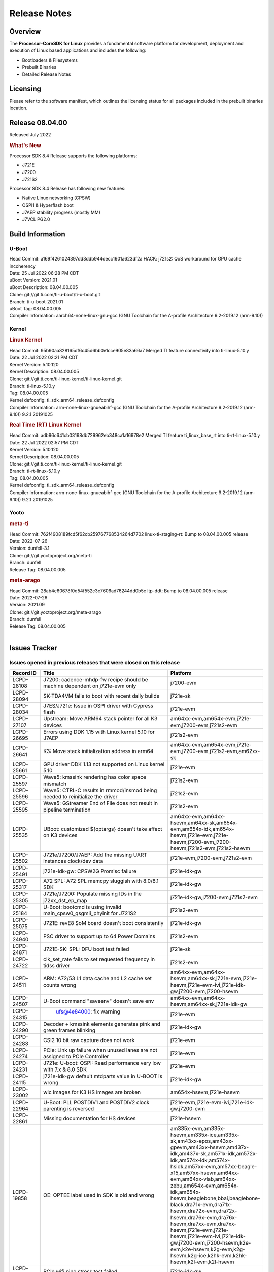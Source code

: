 ************************************
Release Notes
************************************
.. http://processors.wiki.ti.com/index.php/Processor_SDK_Linux_Release_Notes

Overview
========

The **Processor-CoreSDK for Linux**
provides a fundamental software platform for development, deployment and
execution of Linux based applications and includes the following:

-  Bootloaders & Filesystems
-  Prebuilt Binaries
-  Detailed Release Notes

Licensing
=========

Please refer to the software manifest, which outlines the licensing
status for all packages included in the prebuilt binaries location. 

Release 08.04.00
==================

Released July 2022

.. rubric:: What's New
   :name: whats-new

Processor SDK 8.4 Release supports the following platforms:

- J721E
- J7200
- J721S2

Processor SDK 8.4 Release has following new features:

- Native Linux networking (CPSW)
- OSPI1 & Hyperflash boot
- J7AEP stability progress (mostly MM)
- J7VCL PG2.0

Build Information
=====================================

U-Boot
-------------------------
| Head Commit: a169f4261024397dd3ddb944decc1601a623df2a HACK: j721s2: QoS workaround for GPU cache incoherency
| Date: 25 Jul 2022 06:28 PM CDT
| uBoot Version: 2021.01
| uBoot Description: 08.04.00.005
| Clone: git://git.ti.com/ti-u-boot/ti-u-boot.git
| Branch: ti-u-boot-2021.01
| uBoot Tag: 08.04.00.005

| Compiler Information:  aarch64-none-linux-gnu-gcc (GNU Toolchain for the A-profile Architecture 9.2-2019.12 (arm-9.10))

Kernel
-------------------------
.. rubric:: Linux Kernel
   :name: linux-kernel

| Head Commit: 95b90aa828165df6c45d6bb0e1cce905e83a66a7 Merged TI feature connectivity into ti-linux-5.10.y
| Date: 22 Jul 2022 02:21 PM CDT
| Kernel Version: 5.10.120
| Kernel Description: 08.04.00.005

| Clone: git://git.ti.com/ti-linux-kernel/ti-linux-kernel.git
| Branch: ti-linux-5.10.y
| Tag: 08.04.00.005
| Kernel defconfig: ti_sdk_arm64_release_defconfig

| Compiler Information:  arm-none-linux-gnueabihf-gcc (GNU Toolchain for the A-profile Architecture 9.2-2019.12 (arm-9.10)) 9.2.1 20191025

.. rubric:: Real Time (RT) Linux Kernel
   :name: real-time-rt-linux-kernel

| Head Commit: adb96c641cb03198db729962eb348ca1a16978e2 Merged TI feature ti_linux_base_rt into ti-rt-linux-5.10.y
| Date: 22 Jul 2022 02:57 PM CDT
| Kernel Version: 5.10.120
| Kernel Description: 08.04.00.005

| Clone: git://git.ti.com/ti-linux-kernel/ti-linux-kernel.git
| Branch: ti-rt-linux-5.10.y
| Tag: 08.04.00.005
| Kernel defconfig: ti_sdk_arm64_release_defconfig

| Compiler Information:  arm-none-linux-gnueabihf-gcc (GNU Toolchain for the A-profile Architecture 9.2-2019.12 (arm-9.10)) 9.2.1 20191025

Yocto
------------------------
.. rubric:: meta-ti
   :name: meta-ti

| Head Commit: 762f4908189fcd5f62cb259767768534264d7702 linux-ti-staging-rt: Bump to 08.04.00.005 release
| Date: 2022-07-26
| Version: dunfell-3.1

| Clone: git://git.yoctoproject.org/meta-ti
| Branch: dunfell
| Release Tag: 08.04.00.005

.. rubric:: meta-arago
   :name: meta-arago

| Head Commit: 28ab4e60678f0d54f552c3c7606ad76244dd0b5c ltp-ddt: Bump to 08.04.00.005 release
| Date: 2022-07-26
| Version: 2021.09

| Clone: git://git.yoctoproject.org/meta-arago
| Branch: dunfell
| Release Tag: 08.04.00.005
|

Issues Tracker
=====================================

Issues opened in previous releases that were closed on this release
---------------------------------------------------------------------

.. csv-table::
   :header: "Record ID", "Title", "Platform"
   :widths: 15, 70, 20

   "LCPD-28108","J7200: cadence-mhdp-fw recipe should be machine dependent on j721e-evm only","j7200-evm"
   "LCPD-28094","SK-TDA4VM fails to boot with recent daily builds","j721e-sk"
   "LCPD-28034","J7ES/J721e: Issue in OSPI driver with Cypress flash","j721e-evm"
   "LCPD-27107","Upstream: Move ARM64 stack pointer for all K3 devices","am64xx-evm,am654x-evm,j721e-evm,j7200-evm,j721s2-evm"
   "LCPD-26695","Errors using DDK 1.15 with Linux kernel 5.10 for J7AEP","j721s2-evm"
   "LCPD-26641","K3: Move stack initialization address in arm64","am64xx-evm,am654x-evm,j721e-evm,j7200-evm,j721s2-evm,am62xx-sk"
   "LCPD-25661","GPU driver DDK 1.13 not supported on Linux kernel 5.10","j721e-evm"
   "LCPD-25597","Wave5: kmssink rendering has color space mismatch","j721s2-evm"
   "LCPD-25596","Wave5: CTRL-C results in rmmod/insmod being needed to reinitialize the driver","j721s2-evm"
   "LCPD-25595","Wave5: GStreamer End of File does not result in pipeline termination","j721s2-evm"
   "LCPD-25535","UBoot: customized ${optargs} doesn't take affect on K3 devices","am64xx-evm,am64xx-hsevm,am64xx-sk,am654x-evm,am654x-idk,am654x-hsevm,j721e-evm,j721e-hsevm,j7200-evm,j7200-hsevm,j721s2-evm,j721s2-hsevm"
   "LCPD-25502","J721e/J7200/J7AEP: Add the missing UART instances clock/dev data","j721e-evm,j7200-evm,j721s2-evm"
   "LCPD-25491","j721e-idk-gw: CPSW2G Promisc failure","j721e-idk-gw"
   "LCPD-25317","A72 SPL: A72 SPL memcpy sluggish with 8.0/8.1 SDK","j721e-idk-gw"
   "LCPD-25305","J721e/J7200: Populate missing IDs in the j72xx_dst_ep_map","j721e-idk-gw,j7200-evm,j721s2-evm"
   "LCPD-25184","U-Boot: bootcmd is using invalid main_cpsw0_qsgmii_phyinit for J721S2","j721s2-evm"
   "LCPD-25075","J721E: revE8 SoM board doesn't boot consistently","j721e-idk-gw"
   "LCPD-24940","PSC driver to support up to 64 Power Domains","j721s2-evm"
   "LCPD-24871","J721E-SK: SPL: DFU boot test failed","j721e-sk"
   "LCPD-24722","clk_set_rate fails to set requested frequency in tidss driver","j721s2-evm"
   "LCPD-24511","ARM: A72/53 L1 data cache and L2 cache set counts wrong","am64xx-evm,am64xx-hsevm,am64xx-sk,j721e-evm,j721e-hsevm,j721e-evm-ivi,j721e-idk-gw,j7200-evm,j7200-hsevm"
   "LCPD-24507","U-Boot command ""saveenv"" doesn't save env ","am64xx-evm,am64xx-hsevm,am64xx-sk,j721e-idk-gw"
   "LCPD-24315"," ufs@4e84000:  fix warning","j721e-evm"
   "LCPD-24290","Decoder + kmssink elements generates pink and green frames blinking","j721e-idk-gw"
   "LCPD-24283","CSI2 10 bit raw capture does not work ","j721e-evm"
   "LCPD-24274","PCIe: Link up failure when unused lanes are not assigned to PCIe Controller","j721e-evm"
   "LCPD-24231","J721e: U-boot: QSPI: Read performance very low with 7.x & 8.0 SDK","j721e-evm"
   "LCPD-24115","j721e-idk-gw default mtdparts value in U-BOOT is wrong","j721e-idk-gw"
   "LCPD-23002","wic images for K3 HS images are broken","am654x-hsevm,j721e-hsevm"
   "LCPD-22964","U-Boot: PLL POSTDIV1 and POSTDIV2 clock parenting is reversed","j721e-evm,j721e-evm-ivi,j721e-idk-gw,j7200-evm"
   "LCPD-22861","Missing documentation for HS devices","j721e-hsevm"
   "LCPD-19858","OE: OPTEE label used in SDK is old and wrong","am335x-evm,am335x-hsevm,am335x-ice,am335x-sk,am43xx-epos,am43xx-gpevm,am43xx-hsevm,am437x-idk,am437x-sk,am571x-idk,am572x-idk,am574x-idk,am574x-hsidk,am57xx-evm,am57xx-beagle-x15,am57xx-hsevm,am64xx-evm,am64xx-vlab,am64xx-zebu,am654x-evm,am654x-idk,am654x-hsevm,beaglebone,bbai,beaglebone-black,dra71x-evm,dra71x-hsevm,dra72x-evm,dra72x-hsevm,dra76x-evm,dra76x-hsevm,dra7xx-evm,dra7xx-hsevm,j721e-evm,j721e-hsevm,j721e-evm-ivi,j721e-idk-gw,j7200-evm,j7200-hsevm,k2e-evm,k2e-hsevm,k2g-evm,k2g-hsevm,k2g-ice,k2hk-evm,k2hk-hsevm,k2l-evm,k2l-hsevm"
   "LCPD-16591","PCIe wifi ping stress test failed","j721e-idk-gw"

|


Issues found and closed on this release that may be applicable to prior releases
-----------------------------------------------------------------------------------
.. csv-table::
   :header: "Record ID", "Title", "Platform"
   :widths: 15, 70, 20

   "LCPD-28495","Incorrect clock assignment in main cpsw mdio node of j7200","j7200-evm,j7200-hsevm"
   "LCPD-28478","Display Connector port shows false active status","j721s2-evm"
   "LCPD-28419","Linux: All: AM65 CPSW driver fails to build w/o PHYLINK=y","j721e-idk-gw,am62xx-sk"
   "LCPD-28417","J7200 (rev < E7) fails to boot ","j7200-evm"
   "LCPD-28361","RMII mode not working with am65-cpsw driver","j721e-evm,j7200-evm"
   "LCPD-28349","j721s2-evm: no support in k3conf","j721s2-evm"
   "LCPD-28340","Yocto: viddec-test and videnc-test recipes are IMG encoder specific - disable for j721s2/am62a etc","j721e-evm,j721s2-evm"
   "LCPD-28325","kernel crashes if CONFIG_DEBUG_FS is not set","am64xx-evm,am64xx-hsevm,am64xx-sk,am654x-evm,am654x-idk,am654x-hsevm,j7am-evm,j721e-evm,j721e-hsevm,j721e-evm-ivi,j721e-idk-gw,j7200-evm,j7200-hsevm,j721s2-evm,j721s2-hsevm,am62xx-sk,am62xx-hsevm"
   "LCPD-28316","Documentation for tidec_decode should clearly limit the support to raw streams (no container formats)","j721e-evm,j721e-hsevm"
   "LCPD-28308","u-boot: build broken for j721e_hs_evm_a72_defconfig","j721e-hsevm"
   "LCPD-28294","j721s2-hs: fitImage not found at the uboot prompt","j721s2-hsevm"
   "LCPD-28260","j721s2-hs: OSPI Boot Mode hangs as system raises firewall exception","j721s2-hsevm"
   "LCPD-28227","v5.19-rc1: devm_spi_release_controller refcount issue","am654x-evm,j721e-evm"
   "LCPD-28179","Fix DFU Env variable for flashing combined bootloader images","am64xx-evm,j7200-evm"
   "LCPD-28178","wic images for K3 HS images are broken","am64xx-hsevm,am654x-hsevm,j721e-hsevm,j7200-hsevm,j721s2-hsevm,am62xx-hsevm"

|

Errata Workarounds Available in this Release
------------------------------------------------
.. csv-table::
   :header: "Record ID", "Platform", "Title"
   :widths: 15, 30, 150

   "LCPD-24274","j721e-evm","PCIe: Link up failure when unused lanes are not assigned to PCIe Controller"
   "LCPD-22544","j7200-evm","DDR: LPDDR4 should be configured to 2666 MT/S"
   "LCPD-19965","am64xx-evm,am654x-idk,j721e-idk-gw,j7200-evm","OSPI PHY Controller Bug Affecting Read Transactions"
   "LCPD-19068","j721e-evm,j721e-evm-ivi,j721e-idk-gw","DSS: Disabling a layer connected to Overlay may result in synclost during the next frame"
   "LCPD-19047","j721e-evm,j721e-hsevm,j721e-evm-ivi,j721e-idk-gw","USB: Race condition while reading TRB from system memory in device mode"
   "LCPD-18980","j721e-evm","PCIe: Gen2 capable endpoint devices always enumerate as Gen1"
   "LCPD-17220","j721e-idk-gw","U-Boot Hyperbus: Hyperflash reads limited to 125MHz max. frequency"
   "LCPD-16605","j721e-evm,j721e-evm-ivi,j721e-idk-gw","MMC: MMC1/2 Speed Issue"

|

SDK Known Issues
-----------------
.. csv-table::
   :header: "Record ID","Platform", "Title","Workaround"
   :widths: 15, 30, 70, 30

   "LCPD-28511","j721s2-evm","GPU cache coherency issues",""
   "LCPD-28509","j721s2-evm,j784s4-evm","WAVE5: MultiStream Decode/Encode > 2 channel fails ",""
   "LCPD-28474","j721e-sk","libthread_db and libpthread version mismatch does not allow GDB debug of multi-thread",""
   "LCPD-28465","j721s2-evm,j721s2-hsevm","Automated test failure - KICKSYNC SYNCCONTEXTLOOP failed due to change in command line arguments",""
   "LCPD-28412","j721s2-evm","UYVY texture format not supported",""
   "LCPD-28411","j721s2-evm","Active power management causes kernel panic",""
   "LCPD-28317","j721e-evm,j721e-hsevm","GStreamer pipeline with decoder and fakesink causes kernel crash",""
   "LCPD-28315","j721e-evm","tidec_decode causes a kernel crash when used with container fileformats",""
   "LCPD-28245","j721s2-evm","Decoder framerate drops below 30FPS for >2 channels for 1080p",""
   "LCPD-28243","j7200-evm","core-image-minimal build fails for j7200-evm with rm_work enabled",""
   "LCPD-28123","j721e-evm","Encoder framerate drops below 30FPS for 2 or more channels of 1920x1080",""
   "LCPD-28118","j721e-evm","RGBA Encode throws timeout error for 720x512 resolution",""
   "LCPD-28019","j721e-evm","TDA4VM: Kernel panic caused by H265 decoder crash",""
   "LCPD-27522","j721e-idk-gw","Multi Stream decode fails",""
   "LCPD-25670","j721s2-evm","tisdk-tiny-image does not boot for J721S2",""
   "LCPD-25663","j721e-evm,j721s2-evm,j784s4-evm,am62xx-sk","Remove old IMG demo binaries  ",""
   "LCPD-25662","j721e-evm,j7200-evm,am62xx-sk","Remove SGX PVR tools from KS3 devices",""
   "LCPD-25619","j721s2-evm","Wave5: Encoded output, mplayer warnings",""
   "LCPD-25598","j721s2-evm","Wave5: Dynamic SRAM configuration in upstream driver",""
   "LCPD-25583","j721e-idk-gw","H264 Encode followed by decode not working for all resolutions in Gstreamer",""
   "LCPD-25538","j721e-evm","Unable to extract header info with Decoder Standalone Test application",""
   "LCPD-25332","j721e-idk-gw","J721e Failing Video test",""
   "LCPD-25330","j721e-evm","Video seek feature breaks with buffer import patch",""
   "LCPD-25221","j721e-idk-gw"," j721e-idk-gw failing Glmark2-DRM Test (Impact 1)",""
   "LCPD-24733","j721e-sk","Gstreamer video decode test failing for H.264",""
   "LCPD-24619","j721e-idk-gw","Bitbake fails in different timezone",""
   "LCPD-24475","j721e-idk-gw","Performance of H.265 decoder is poor",""
   "LCPD-24099","j721e-evm","v4l2h264dec, v4l2h264enc, v4l2h265dec: Codec Allocates much more space than required in Linux",""
   "LCPD-22972","j721e-idk-gw","j721e-idk-gw GLBenchmark GLB25_EgyptTestStandardOffscreen_inherited test ",""
   "LCPD-22921","j721e-idk-gw","j721e PVR profiling with PVRPerfServer test is failing",""
   "LCPD-19948","am57xx-evm,am654x-evm,j721e-evm","Yocto: stream recipe is incorrect",""
   "LCPD-19894","j721e-idk-gw","UYVY texture test fails due to internal data stream error",""
   "LCPD-19743","j7200-evm,j7200-hsevm","Packages.gz is missing",""
   "LCPD-19716","j721e-idk-gw","GFX_XS_FUNC_UYVY_TEXTURE test fails",""
   "LCPD-16531","j721e-idk-gw","video decode: vxd_dec warnings displayed at end of gstreamer hevc playback to kmssink for certain video",""
   "LCPD-16454","j721e-evm","DSS underflows with 1080p/2.5k display on inmate cell",""
   "LCPD-16366","j721e-evm,j721e-evm-ivi,j721e-idk-gw","RGX kick test fails when 32 sync dependencies are set for each command",""

|


U-Boot Known Issues
------------------------
.. csv-table::
   :header: "Record ID","Platform", "Title","Workaround"
   :widths: 15, 30, 70, 30

   "LCPD-28387","j721e-evm,j7200-evm,j721s2-evm","J721e/J7200/J721s2: Add the missing UART instances clock/dev data",""
   "LCPD-28206","j721e-idk-gw","j721: sdhci0: Capabilities offered in U-Boot Vs Kernel dts are different",""
   "LCPD-25263","j721s2-evm","j721s2-evm: U-Boot USBHOST: Superspeed test is failing",""
   "LCPD-24824","j7200-evm","J7200/VCL: u-boot SPL code configuring the SOC DDR PLL (PLL12) incorrectly. Desired boot frequency is 27.5 MHz",""
   "LCPD-24108","j721e-evm,j721e-evm-ivi,j721e-idk-gw","U-Boot: TISCI config ring fail traces seen in OSPI boot mode on J721E",""
   "LCPD-22904","j721e-idk-gw,j7200-evm","U-boot: Update EMIFtool for i2244:DDR: Valid stop value must be defined for write DQ VREF training",""
   "LCPD-22512","j721e-evm,j7200-evm","Update dfu_alt_info_ospi to include flashing of PHY tuning data",""
   "LCPD-22452","j721e-evm","u-boot README doesn't have eMMC specific documentation for J7ES",""
   "LCPD-22451","j721e-evm","Documentation on J7ES Boot flow refers to AM65xx Boot flow in the u-boot user guide",""
   "LCPD-19871","j721e-idk-gw,j7200-evm","U-boot: Documentation: Combined Boot flow and SPL Rearch",""
   "LCPD-19776","j721e-idk-gw","j7: uboot: some socketed evms fail to boot",""
   "LCPD-17789","j721e-idk-gw","UBOOT J7:  Could not see UFS device by scsi scan",""
   "LCPD-17523","j721e-evm,j721e-idk-gw,j7200-evm","A72-SPL - Support to dump EEPROM to shared memory",""

|


Linux Kernel Known Issues
---------------------------
.. csv-table::
   :header: "Record ID", "Platform", "Title", "Workaround" 
   :widths: 5, 10, 70, 35

   "LCPD-28663","j721e-idk-gw","Pauses in video being displayed when input video is read from SD card",""
   "LCPD-28502","j721e-idk-gw","MMC I/O latency is causing audio UNDERRUN issues",""
   "LCPD-28485","j7200-evm","j7200: Segmentation fault during reload PCIe driver.",""
   "LCPD-28480","j721e-evm","J721E: USB super speed gadget mode: PC does not detect device",""
   "LCPD-28433","j721s2-evm","PCIe EP: DMA test fail",""
   "LCPD-28432","j7200-evm","DRA821: PCIe: Segmentation fault",""
   "LCPD-28385","j721e-evm","SPI Master RX Transfer Hangs in Full Duplex Mode with UDMA",""
   "LCPD-28314","j721e-evm","SDK: CPSW9G: GESI Card interface eth1: packet loss observed",""
   "LCPD-28250","j721s2-evm","J7AEP: QSPI Write corrupted when the first operation after powerup is erase",""
   "LCPD-28247","j721e-evm","J721e: Ethernet driver crash while running iperf3 after about 6+ hrs",""
   "LCPD-28246","j7200-evm","J7200/J7VCL: Linux crash when we cat pinctrl debugfs node",""
   "LCPD-28182","j721e-sk","Add support for simultaneous use of RPi camera and Rpi extension header",""
   "LCPD-28087","j721e-evm,j721e-hsevm,j721e-evm-ivi,j721e-idk-gw","emmc: using RPMB panicks the TA on High speed mode",""
   "LCPD-27948","j7200-evm","TSN: PTP test fails with J7200 in switch mode (acting as a transparent clock)",""
   "LCPD-26728","j721e-idk-gw,j721e-sk","J721e: Watchdog reset fails on newer SoMs",""
   "LCPD-25692","j721s2-evm,j721s2-hsevm","linux needs to identify J7ES PG1.1 correctly",""
   "LCPD-25686","j721s2-evm,j721s2-hsevm","k3conf needs to identify J7ES PG1.1 correctly",""
   "LCPD-25670","j721s2-evm","tisdk-tiny-image does not boot for J721S2",""
   "LCPD-25629","j721e-evm","networking - dunfell systemd behaves differently than older SDK's",""
   "LCPD-25564","j721s2-evm,am62xx-sk","J721s2-evm: CPSW2g: interface goes up and down sporadically","Seen only on very few EVMs. No workaround. "
   "LCPD-25512","j721e-evm","TSN (EST) : Reduced Bandwidth observed on ports 5002, 5003 with increase in test bandwidth",""
   "LCPD-25469","j721e-idk-gw","j721e USB OTG HOST regressions on eptf126",""
   "LCPD-25322","j7200-evm","Docs: J7200: Improve the IPC chapter for ti-rpmsg-char",""
   "LCPD-25321","j721e-evm,j721e-evm-ivi,j721e-idk-gw","Docs: J721E: Improve the IPC chapter for ti-rpmsg-char",""
   "LCPD-25304","j721s2-evm","J7AEP: USB: USB 3.0 devices not getting enumerated in high speed",""
   "LCPD-25262","j721s2-evm","j721s2-evm : cpuhotplug06 fails  ",""
   "LCPD-25195","j721s2-evm","j721s2-evm: audio device is not found",""
   "LCPD-25187","j721e-idk-gw","ATF: Support PSCI call for system reset",""
   "LCPD-25112","am64xx-evm,j721e-idk-gw","Ethernet driver not gating its clock when interface is down",""
   "LCPD-24798","am654x-evm,am654x-idk,j721e-idk-gw,j7200-evm","j721e-idk-gw, j7200-evm UART tests fail (Impact 3.0)",""
   "LCPD-24725","j721e-idk-gw","PCIE RC Link fails when linux prints are made quiet",""
   "LCPD-24690","am64xx-evm,am64xx-sk,j7200-evm,j721s2-evm,am62xx-sk","Kernel: SDK: Set HIGH_SPEED_EN for MMC1 instance",""
   "LCPD-24677","j721e-idk-gw","j721e-idk-gw PCI WIFI Tests Fail due to iperf issues(Impact 1)",""
   "LCPD-24595","am64xx-evm,am64xx-sk,j721e-idk-gw,j7200-evm,j721e-sk","j721e-idk-gw USB Suspend/Resume with RTC Wakeup fail (Impact 1)",""
   "LCPD-24589","am335x-evm,am57xx-evm,j721e-idk-gw","no new usb reported on host after g_multi ",""
   "LCPD-24502","j721e-evm-ivi,j721e-idk-gw","j721e-evm-ivi Universal Planes fails (Impact 1)",""
   "LCPD-24491","j721e-evm,j721e-evm-ivi,j721e-idk-gw,j7200-evm","Docs: MMC/SD supported modes not documented properly for J721E/J7200",""
   "LCPD-24456","am335x-evm,am335x-hsevm,am335x-ice,am335x-sk,am43xx-epos,am43xx-gpevm,am43xx-hsevm,am437x-idk,am437x-sk,am571x-idk,am572x-idk,am574x-idk,am574x-hsidk,am57xx-evm,am57xx-beagle-x15,am57xx-hsevm,am64xx-evm,am64xx-hsevm,am64xx-sk,am654x-evm,am654x-idk,am654x-hsevm,beaglebone,bbai,beaglebone-black,dra71x-evm,dra71x-hsevm,dra72x-evm,dra72x-hsevm,dra76x-evm,dra76x-hsevm,dra7xx-evm,dra7xx-hsevm,j7am-evm,j721e-evm,j721e-hsevm,j721e-evm-ivi,j721e-idk-gw,j721e-vlab,j7200-evm,j7200-hsevm,k2e-evm,k2e-hsevm,k2g-evm,k2g-hsevm,k2g-ice,k2hk-evm,k2hk-hsevm,k2l-evm,k2l-hsevm,omapl138-lcdk,j721s2-evm,j721s2-hsevm,j7amp-evm,j7ae-evm,j7am-vlab,j7am-zebu,j7ae-zebu,j7aep-zebu,j7amp-vlab,j7amp-zebu,j721e-sk,am62xx-sk,am62xx-hsevm,am62xx-vlab,am62xx-zebu,am62a-sk","Move IPC validation source from github to git.ti.com",""
   "LCPD-24198","j721e-sk","J721e-sk stress boot test fails",""
   "LCPD-24142","j721e-evm,j721e-hsevm,j721e-idk-gw","J721e: Issue with OSPI probe in kernel when booting from OSPI boot mode",""
   "LCPD-24125","j721e-idk-gw","j721e-idk-gw all LE play + record tests fail (Impact 7.0)",""
   "LCPD-23010","j721e-idk-gw","j721e-idk-gw stress boot test files",""
   "LCPD-22760","j721e-evm","k3conf: Register read leads to kernel crash",""
   "LCPD-22715","j721e-idk-gw,j7200-evm,j721s2-evm,am62xx-evm","i2232: DDR: Controller postpones more than allowed refreshes after frequency change","Workaround 1:
   Disable dynamic frequency change by programing DFS_ENABLE = 0


      DFS_ENABLE = 0


   Workaround 2:
   If switching frequency, program the register field values as follows::

      if (old_freq/new_freq >= 7) {
         if (PBR_EN==1) {  // Per-bank refresh is enabled
               AREF_HIGH_THRESHOLD = 19
               AREF_NORM_THRESHOLD = 18
               AREF_PBR_CONT_EN_THRESHOLD = 1
               AREF_CMD_MAX_PER_TREF = 8
         }
         else {  // Per-bank refresh is disabled
               AREF_HIGH_THRESHOLD = 18
               AREF_NORM_THRESHOLD = 17
               AREF_CMD_MAX_PER_TREF = 8
         }
      } else {
         AREF_HIGH_THRESHOLD = 21
         AREF_CMD_MAX_PER_TREF = 8
      }
   "
   "LCPD-22513","j721e-evm,j7200-evm","Update SDK doc to include OSPI flashing instruction using dfu-util",""
   "LCPD-22487","j721e-evm","USB: usb0 doesn't work properly in host only mode",""
   "LCPD-22413","j7200-evm","Hyperflash tests fail ~50% of the time on j7200",""
   "LCPD-22339","j721e-idk-gw,j7200-evm","PCI-E USBCARD, ETHCARD don't indicate 2-lane support with lspci",""
   "LCPD-22319","am64xx-evm,j7200-evm","OpenSSL performance test data out of bounds",""
   "LCPD-20653","am335x-evm,am43xx-gpevm,am654x-idk,j721e-idk-gw","ltp: kernel syscall tests fail",""
   "LCPD-20290","j721e-idk-gw","CPSW Performance regression on j721e-idk-gw",""
   "LCPD-20240","j721e-idk-gw,j721e-sk","MMC Modular testcase regression",""
   "LCPD-19792","j721e-idk-gw","j721e boot fails sometimes due to EL1 exception",""
   "LCPD-19659","j721e-evm,j721e-hsevm,j721e-evm-ivi,j721e-idk-gw,j7200-evm,j7200-hsevm","Doc: PCIe: Update documentation to indicate how to move to compliance mode",""
   "LCPD-19499","j7200-evm,j7200-hsevm","Kernel: OSPI write throughput is less than 1MB/s",""
   "LCPD-19497","j7200-evm","J7200: CPSW2g: interface goes up and down sporadically","Seen only on very few EVMs. No workaround. "
   "LCPD-19084","j721e-idk-gw","Few SD cards not enumerating in Kernel with Alpha EVM",""
   "LCPD-19068","j721e-evm,j721e-evm-ivi,j721e-idk-gw","DSS: Disabling a layer connected to Overlay may result in synclost during the next frame",""
   "LCPD-18860","am654x-evm,am654x-idk,j721e-idk-gw","isolcpus in the command line is not honored",""
   "LCPD-18790","j721e-idk-gw","eMMC tests failed on J7 rev E2 EVM",""
   "LCPD-18684","am57xx-evm,am654x-evm,j721e-idk-gw","syscalls sync failures: fdatasync03, fsync04, sync03, syncfs01, sync_file_range02",""
   "LCPD-18258","am654x-evm,j721e-idk-gw","IPSEC perfomance failures",""
   "LCPD-17814","j721e-idk-gw","Kingston 16G card could not boot to uboot prompt",""
   "LCPD-17798","am654x-evm,am654x-idk,j7am-evm,j721e-evm,j721e-hsevm,j721e-evm-ivi,j721e-idk-gw,j721e-vlab,j7200-evm,j7200-hsevm","2020 LTS: INTA/INTR smp_affinity failure and IRQ allocation issues.",""
   "LCPD-17794","j721e-idk-gw","ext4write failed to write firmware to SD card",""
   "LCPD-17673","am335x-evm,am43xx-gpevm,am571x-idk,am572x-idk,am574x-idk,am57xx-evm,am654x-evm,beaglebone-black,dra71x-evm,dra72x-evm,dra7xx-evm,j721e-evm","No software documentation for the Timer module",""
   "LCPD-17543","j721e-evm,j721e-evm-ivi,j721e-idk-gw","Some cpuhotplug tests failed",""
   "LCPD-17421","j721e-idk-gw","CPSW9G: Can't bring up interface over NFS",""
   "LCPD-17284","j721e-evm,j721e-evm-ivi,j721e-idk-gw","remoteproc/k3-r5: Cores are started out-of-order when core 0 file size >> core 1 file size",""
   "LCPD-17172","j721e-idk-gw","Uboot USBhost: Sandisk Extreme USB 3.0 msc stick could not be detected at second time",""
   "LCPD-17171","j721e-idk-gw","Uboot dhcp occasionally failed",""
   "LCPD-17113","j721e-idk-gw","[Cpsw9g][VirtualDriver][VirtualMAC] rpmsg_kdrv_switch is not autoloaded",""
   "LCPD-17017","j721e-evm-ivi,j721e-idk-gw","J7: DSS underflows seen on various use cases",""
   "LCPD-17006","j721e-evm","4k DP Display Shows Blank Screen sometimes when booting",""
   "LCPD-16640","j721e-idk-gw","PCIe RC: GIC ITS misbehaves when more than 4 devices use it simultaneously",""
   "LCPD-16545","j721e-evm,j721e-evm-ivi,j721e-idk-gw","remoteproc/k3-r5f: PDK IPC echo_test image fails to boot up in remoteproc mode on second run",""
   "LCPD-16535","j721e-evm,j721e-evm-ivi,j721e-idk-gw","remoteproc/k3-dsp: PDK IPC echo test binaries fails to do IPC in remoteproc mode on second run",""
   "LCPD-16505","j721e-evm","Wrong clock rate is reported for 157:400, 157:401 (HSDIVIDER after PLL4 and 15)",""
   "LCPD-16454","j721e-evm","DSS underflows with 1080p/2.5k display on inmate cell",""
   "LCPD-16396","j721e-evm,j721e-evm-ivi,j721e-idk-gw","J721E: RC: Unsupported request in configuration completion packets results in an abort","Workaround for Multifunction: Configure all the physical functions supported by the endpoint. For configuring all the 6 functions of PCIe  controller instance '1' in J721E, the following can be used. mount -t configfs none /sys/kernel/config; cd /sys/kernel/config/pci_ep/; mkdir functions/pci_epf_test/func1; echo 0x104c > functions/pci_epf_test/func1/vendorid; echo 0xb00d > functions/pci_epf_test/func1/deviceid; echo 1 > functions/pci_epf_test/func1/msi_interrupts; echo 16 > functions/pci_epf_test/func1/msix_interrupts; ln -s functions/pci_epf_test/func1 controllers/d800000.pcie-ep/; mkdir functions/pci_epf_test/func2; echo 0x104c > functions/pci_epf_test/func2/vendorid; echo 0xb00d > functions/pci_epf_test/func2/deviceid; echo 1 > functions/pci_epf_test/func2/msi_interrupts; echo 16 > functions/pci_epf_test/func2/msix_interrupts; ln -s functions/pci_epf_test/func2 controllers/d800000.pcie-ep/; mkdir functions/pci_epf_test/func3; echo 0x104c > functions/pci_epf_test/func3/vendorid; echo 0xb00d > functions/pci_epf_test/func3/deviceid; echo 1 > functions/pci_epf_test/func3/msi_interrupts; echo 16 > functions/pci_epf_test/func3/msix_interrupts; ln -s functions/pci_epf_test/func3 controllers/d800000.pcie-ep/; mkdir functions/pci_epf_test/func4; echo 0x104c > functions/pci_epf_test/func4/vendorid; echo 0xb00d > functions/pci_epf_test/func4/deviceid; echo 1 > functions/pci_epf_test/func4/msi_interrupts; echo 16 > functions/pci_epf_test/func4/msix_interrupts; ln -s functions/pci_epf_test/func4 controllers/d800000.pcie-ep/; mkdir functions/pci_epf_test/func5; echo 0x104c > functions/pci_epf_test/func5/vendorid; echo 0xb00d > functions/pci_epf_test/func5/deviceid; echo 1 > functions/pci_epf_test/func5/msi_interrupts; echo 16 > functions/pci_epf_test/func5/msix_interrupts; ln -s functions/pci_epf_test/func5 controllers/d800000.pcie-ep/; mkdir functions/pci_epf_test/func6; echo 0x104c > functions/pci_epf_test/func6/vendorid; echo 0xb00d > functions/pci_epf_test/func6/deviceid; echo 1 > functions/pci_epf_test/func6/msi_interrupts; echo 16 > functions/pci_epf_test/func6/msix_interrupts; ln -s functions/pci_epf_test/func6 controllers/d800000.pcie-ep/; echo 1 > controllers/d800000.pcie-ep/start; echo 1 > /sys/bus/pci/devices/0000:00:00.0/remove; echo 1 > /sys/bus/pci/rescan; Workaround for switch card: No workarounds available."
   "LCPD-16208","j721e-evm","FIFO Underflows during video playback on 4k panel",""

|


Linux RT Kernel Known Issues
----------------------------

There are no known issues in this release in the Linux RT Kernel.
